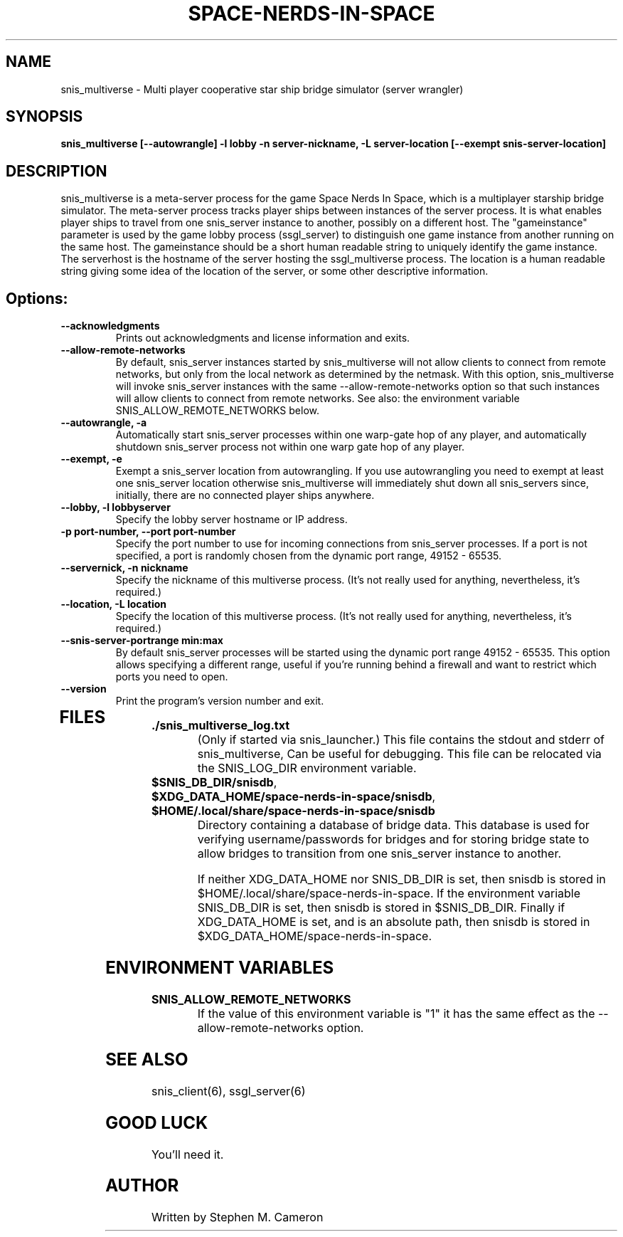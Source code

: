 .TH SPACE-NERDS-IN-SPACE "6" "Feb 2025" "snis_multiverse" "Games"
.SH NAME
snis_multiverse \- Multi player cooperative star ship bridge simulator (server wrangler)
.SH SYNOPSIS
.B snis_multiverse [--autowrangle] -l lobby -n server-nickname, -L server-location [--exempt snis-server-location]
.SH DESCRIPTION
.\" Add any additional description here
.warn 511
.PP
snis_multiverse is a meta-server process for the game Space Nerds In Space, which is
a multiplayer starship bridge simulator.  The meta-server process tracks player
ships between instances of the server process.  It is what enables player ships
to travel from one snis_server instance to another, possibly on a different host.
The "gameinstance" parameter is used by the game lobby
process (ssgl_server) to distinguish one game instance from another running
on the same host.
The gameinstance should be a short human readable string to uniquely identify
the game instance.  The serverhost is the hostname of the server hosting the
ssgl_multiverse process.  The location is a human readable string giving some idea
of the location of the server, or some other descriptive information.
.SH Options:
.TP
\fB--acknowledgments\fR
Prints out acknowledgments and license information and exits.
.TP
\fB--allow-remote-networks\fR
By default, snis_server instances started by snis_multiverse will not
allow clients to connect from remote networks, but only from the local
network as determined by the netmask. With this option, snis_multiverse
will invoke snis_server instances with the same --allow-remote-networks
option so that such instances will allow clients to connect from
remote networks.  See also: the environment variable SNIS_ALLOW_REMOTE_NETWORKS
below.
.TP
\fB\--autowrangle, -a\fR
Automatically start snis_server processes within one warp-gate hop
of any player, and automatically shutdown snis_server process not within
one warp gate hop of any player.
.TP
\fB\--exempt, -e\fR
Exempt a snis_server location from autowrangling. If you use autowrangling
you need to exempt at least one snis_server location otherwise snis_multiverse
will immediately shut down all snis_servers since, initially, there are no
connected player ships anywhere.
.TP
\fB\--lobby, -l lobbyserver\fR
Specify the lobby server hostname or IP address.
.TP
\fB\-p port-number, --port port-number\fR
Specify the port number to use for incoming connections from snis_server
processes.  If a port is not specified, a port is randomly chosen from
the dynamic port range, 49152 - 65535.
.TP
\fB\--servernick, -n nickname\fR
Specify the nickname of this multiverse process.
(It's not really used for anything, nevertheless, it's required.)
.TP
\fB\--location, -L location\fR
Specify the location of this multiverse process.
(It's not really used for anything, nevertheless, it's required.)
.TP
\fB\--snis-server-portrange min:max\fR
By default snis_server processes will be started using the dynamic port
range 49152 - 65535.  This option allows specifying a different range,
useful if you're running behind a firewall and want to restrict which
ports you need to open.
.TP
\fB\--version\fR
Print the program's version number and exit.
.TP
.SH FILES
.TP
\fB./snis_multiverse_log.txt\fR
(Only if started via snis_launcher.) This file contains the stdout and
stderr of snis_multiverse, Can be useful for debugging.  This file can
be relocated via the SNIS_LOG_DIR environment variable.
.TP
\fB$SNIS_DB_DIR/snisdb\fR,
.TP
\fB$XDG_DATA_HOME/space-nerds-in-space/snisdb\fR,
.TP
\fB$HOME/.local/share/space-nerds-in-space/snisdb\fR
Directory containing a database of bridge data.  This database is used for verifying
username/passwords for bridges and for storing bridge state to allow bridges to transition
from one snis_server instance to another.

If neither XDG_DATA_HOME nor SNIS_DB_DIR is set, then snisdb is stored in
$HOME/.local/share/space-nerds-in-space.
If the environment variable SNIS_DB_DIR is set, then snisdb is stored in
$SNIS_DB_DIR.
Finally if XDG_DATA_HOME is set, and is an absolute path,
then snisdb is stored in $XDG_DATA_HOME/space-nerds-in-space.
.PP
.SH ENVIRONMENT VARIABLES
.TP
\fBSNIS_ALLOW_REMOTE_NETWORKS\fR
If the value of this environment variable is "1" it has the same effect
as the --allow-remote-networks option.
.PP
.SH SEE ALSO
.PP
snis_client(6), ssgl_server(6)
.SH GOOD LUCK
.PP
You'll need it.
.SH AUTHOR
Written by Stephen M. Cameron
.br
